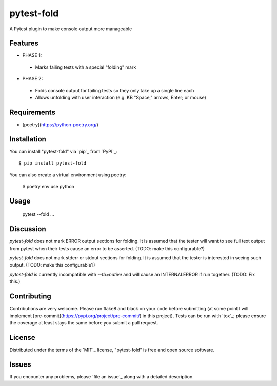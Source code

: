 ===========
pytest-fold
===========

.. image:: https://img.shields.io/pypi/v/pytest-fold.svg
    :target: https://pypi.org/project/pytest-fold
    :alt: PyPI version

.. image:: https://img.shields.io/pypi/pyversions/pytest-fold.svg
    :target: https://pypi.org/project/pytest-fold
    :alt: Python versions

.. image:: https://travis-ci.com/jeffwright13/pytest-fold.svg?token=h2yU59uvx7ZpWMRdRGi8&branch=main
    :target: https://www.travis-ci.com/github/jeffwright13/pytest-fold
    :alt: See Build Status on Travis CI

A Pytest plugin to make console output more manageable

Features
--------

- PHASE 1:
 - Marks failing tests with a special "folding" mark

- PHASE 2:
 - Folds console output for failing tests so they only take up a single line each
 - Allows unfolding with user interaction (e.g. KB "Space," arrows, Enter; or mouse)


Requirements
------------

- [poetry](https://python-poetry.org/)


Installation
------------

You can install "pytest-fold" via `pip`_ from `PyPI`_::

    $ pip install pytest-fold

You can also create a virtual environment using poetry:

    $ poetry env use python

Usage
-----

    pytest --fold ...


Discussion
----------
`pytest-fold` does not mark ERROR output sections for folding. It is assumed that
the tester will want to see full text output from pytest when their tests cause
an error to be asserted. (TODO: make this configurable?)

`pytest-fold` does not mark stderr or stdout sections for folding. It is assumed
that the tester is interested in seeing such output. (TODO: make this configurable?)

`pytest-fold` is currently incompatible with `--tb=native` and will cause an
INTERNALERROR if run together. (TODO: Fix this.)


Contributing
------------
Contributions are very welcome. Please run flake8 and black on your code before
submitting (at some point I will implement [pre-commit](https://pypi.org/project/pre-commit/)
in this project). Tests can be run with `tox`_; please ensure the coverage at
least stays the same before you submit a pull request.

License
-------

Distributed under the terms of the `MIT`_ license, "pytest-fold" is free and open source software.


Issues
------

If you encounter any problems, please `file an issue`_ along with a detailed description.
